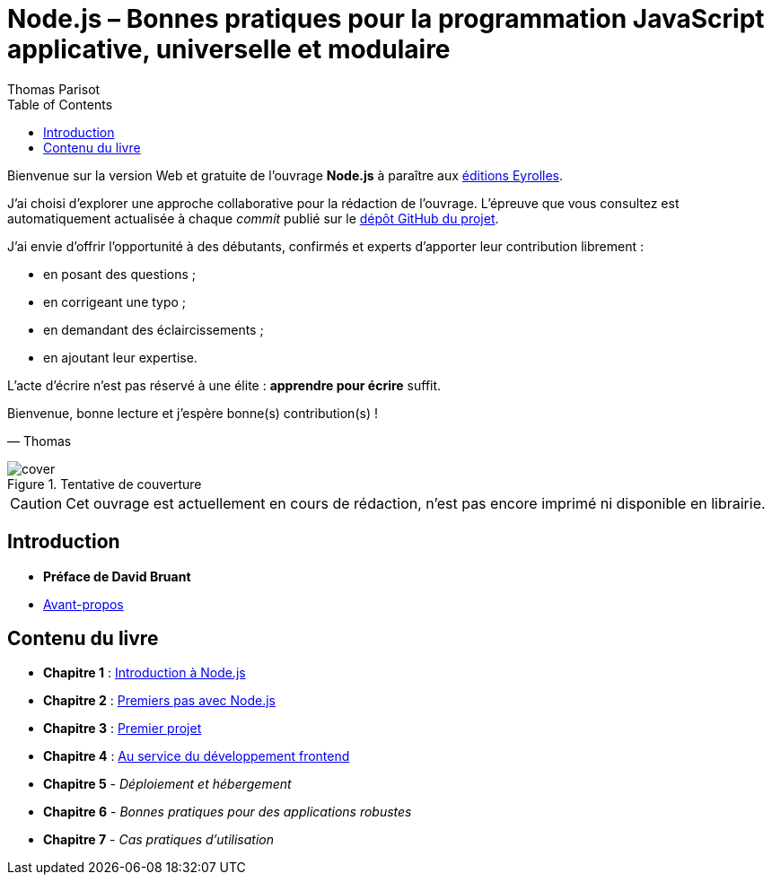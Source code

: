 = Node.js – [small]#Bonnes pratiques pour la programmation JavaScript applicative, universelle et modulaire#
:author: Thomas Parisot
:homepage: https://oncletom.io/node.js
:toc: none

Bienvenue sur la version Web et gratuite de l'ouvrage *Node.js* à paraître aux link:http://www.eyrolles.com[éditions Eyrolles].

J'ai choisi d'explorer une approche collaborative pour la rédaction de l'ouvrage.
L'épreuve que vous consultez est automatiquement actualisée à chaque _commit_ publié sur le link:https://github.com/oncletom/nodebook[dépôt GitHub du projet].

J'ai envie d'offrir l'opportunité à des débutants, confirmés et experts d'apporter leur contribution librement :

- en posant des questions ;
- en corrigeant une typo ;
- en demandant des éclaircissements ;
- en ajoutant leur expertise.

L'acte d'écrire n'est pas réservé à une élite : *apprendre pour écrire* suffit.

Bienvenue, bonne lecture et j'espère bonne(s) contribution(s) !

— Thomas

.Tentative de couverture
image::cover.png[align="center",scaledwidth="50%"]

[CAUTION]
====
Cet ouvrage est actuellement en cours de rédaction, n'est pas encore imprimé ni disponible en librairie.
====

== Introduction

- *Préface de David Bruant*
- <<foreword/preamble.adoc#,Avant-propos>>

== Contenu du livre

- *Chapitre 1* : <<chapter-01/index.adoc#,Introduction à Node.js>>
- *Chapitre 2* : <<chapter-02/index.adoc#,Premiers pas avec Node.js>>
- *Chapitre 3* : <<chapter-03/index.adoc#,Premier projet>>
- *Chapitre 4* : <<chapter-04/index.adoc#,Au service du développement frontend>>
- *Chapitre 5* - _Déploiement et hébergement_
- *Chapitre 6* - _Bonnes pratiques pour des applications robustes_
- *Chapitre 7* - _Cas pratiques d'utilisation_

